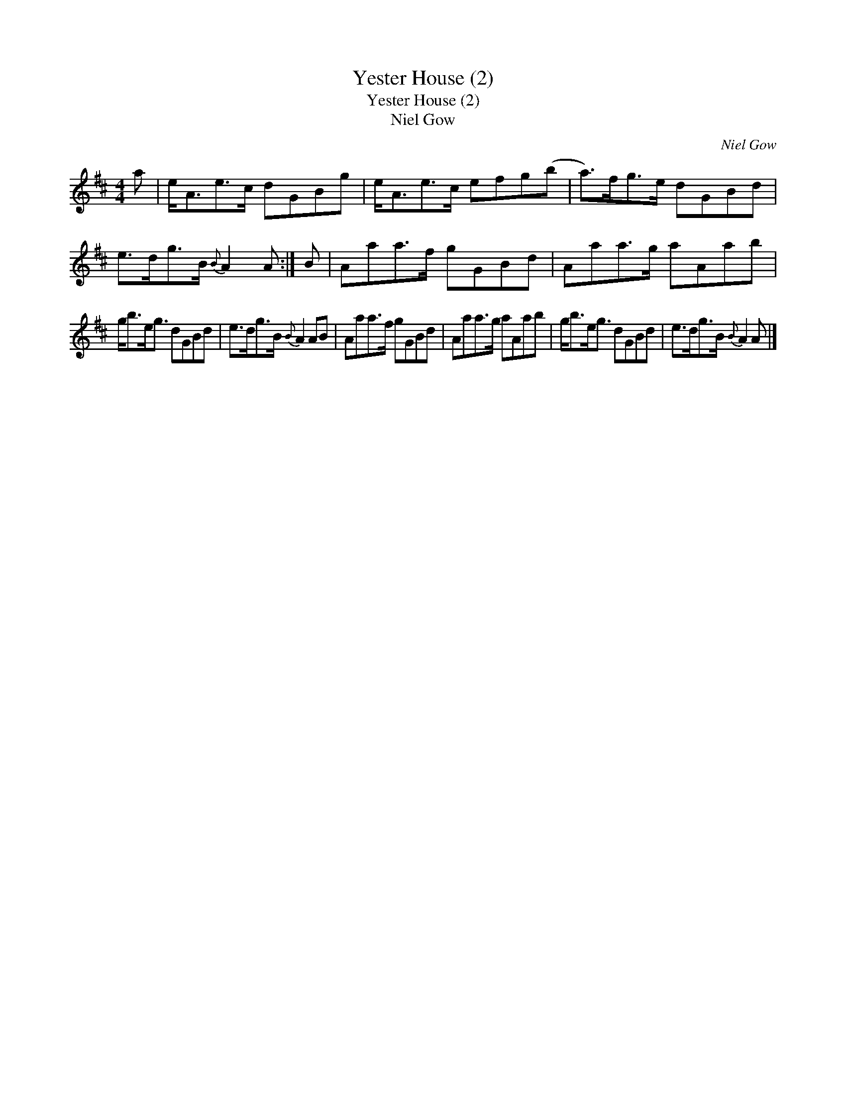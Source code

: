 X:1
T:Yester House (2)
T:Yester House (2)
T:Niel Gow
C:Niel Gow
L:1/8
M:4/4
K:D
V:1 treble 
V:1
 a | e<Ae>c dGBg | e<Ae>c efg(b | a>)fg>e dGBd | e>dg>B{B} A2 A :| B | Aaa>f gGBd | Aaa>g aAab | %8
 g<be<g dGBd | e>dg>B{B} A2 AB | Aaa>f gGBd | Aaa>g aAab | g<be<g dGBd | e>dg>B{B} A2 A |] %14

